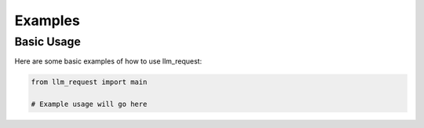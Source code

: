 Examples
========

Basic Usage
-----------

Here are some basic examples of how to use llm_request:

.. code-block:: python

   from llm_request import main
   
   # Example usage will go here